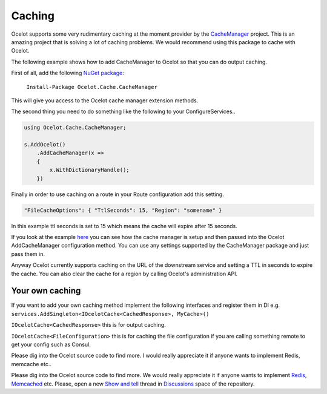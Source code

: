 Caching
=======

Ocelot supports some very rudimentary caching at the moment provider by the `CacheManager <https://github.com/MichaCo/CacheManager>`_ project.
This is an amazing project that is solving a lot of caching problems. We would recommend using this package to cache with Ocelot. 

The following example shows how to add CacheManager to Ocelot so that you can do output caching. 

First of all, add the following `NuGet package <https://www.nuget.org/packages/Ocelot.Cache.CacheManager>`_:

   ``Install-Package Ocelot.Cache.CacheManager``

This will give you access to the Ocelot cache manager extension methods.

The second thing you need to do something like the following to your ConfigureServices..

.. code-block:: csharp

    using Ocelot.Cache.CacheManager;

    s.AddOcelot()
        .AddCacheManager(x =>
        {
            x.WithDictionaryHandle();
        })

Finally in order to use caching on a route in your Route configuration add this setting.

.. code-block:: json

    "FileCacheOptions": { "TtlSeconds": 15, "Region": "somename" }

In this example ttl seconds is set to 15 which means the cache will expire after 15 seconds.

If you look at the example `here <https://github.com/ThreeMammals/Ocelot/blob/main/test/Ocelot.ManualTest/Program.cs>`_ you can see how the cache manager is setup and then passed into the Ocelot AddCacheManager configuration method. You can use any settings supported by the CacheManager package and just pass them in.

Anyway Ocelot currently supports caching on the URL of the downstream service and setting a TTL in seconds to expire the cache. You can also clear the cache for a region by calling Ocelot's administration API.

Your own caching
^^^^^^^^^^^^^^^^

If you want to add your own caching method implement the following interfaces and register them in DI e.g. ``services.AddSingleton<IOcelotCache<CachedResponse>, MyCache>()``

``IOcelotCache<CachedResponse>`` this is for output caching.

``IOcelotCache<FileConfiguration>`` this is for caching the file configuration if you are calling something remote to get your config such as Consul.

Please dig into the Ocelot source code to find more. I would really appreciate it if anyone wants to implement Redis, memcache etc..

Please dig into the Ocelot source code to find more.
We would really appreciate it if anyone wants to implement `Redis <https://redis.io/>`_, `Memcached <http://www.memcached.org/>`_ etc.
Please, open a new `Show and tell <https://github.com/ThreeMammals/Ocelot/discussions/categories/show-and-tell>`_ thread in `Discussions <https://github.com/ThreeMammals/Ocelot/discussions>`_ space of the repository.

